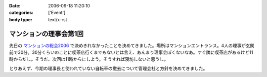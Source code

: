 :date: 2006-09-18 11:20:10
:categories: ['Event']
:body type: text/x-rst

=======================
マンションの理事会第1回
=======================

先日の `マンションの総会2006`_ で決めきれなかったことを決めてきました。場所はマンションエントランス。4人の理事が玄関前で30分。30分くらいのことに喫茶店行くまでもないとは言え、あんまり理事会ぽくないなあ。すぐ隣に喫茶店があるけど11時からだし。そうだ、次回は11時からにしよう。そうすれば寝坊しないと思うし。

とりあえず、今期の理事長と使われていない自転車の撤去について管理会社と方針を決めてきました。

.. _`マンションの総会2006`: http://www.freia.jp/taka/blog/365


.. :extend type: text/html
.. :extend:
